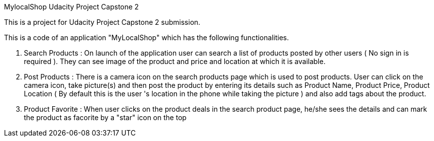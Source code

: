 MylocalShop
Udacity Project Capstone 2

This is a project for Udacity Project Capstone 2 submission.

This is a code of an application "MyLocalShop" which has the following functionalities.

1. Search Products : On launch of the application user can search a list of products posted by other users ( No sign in is required ). They can see image of the product and price and location at which it is available.

2. Post Products : There is a camera icon on the search products page which is used to post products. User can click on the camera icon, take picture(s) and then post the product by entering its details such as Product Name, Product Price, Product Location ( By default this is the user 's location in the phone while taking the picture ) and also add tags about the product.

3. Product Favorite : When user clicks on the product deals in the search product page, he/she sees the details and can mark the product as facorite by a "star" icon on the top
